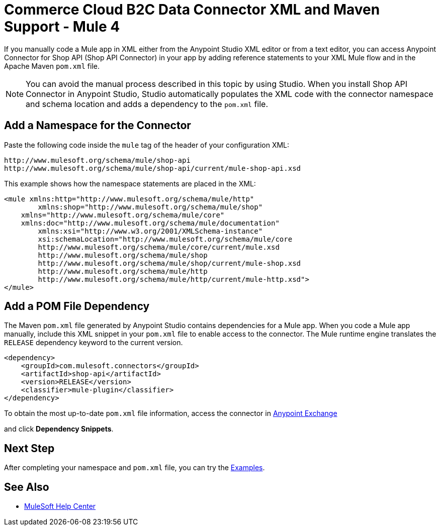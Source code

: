 = Commerce Cloud B2C Data Connector XML and Maven Support - Mule 4

If you manually code a Mule app in XML either from the Anypoint Studio XML editor or from a text editor, you can access Anypoint Connector for Shop API (Shop API Connector) in your app by adding reference statements to your XML Mule flow and in the Apache Maven `pom.xml` file.

[NOTE]
====
You can avoid the manual process described in this topic by using Studio. When
you install Shop API Connector in Anypoint Studio, Studio automatically populates
the XML code with the connector namespace and schema location and adds a
dependency to the `pom.xml` file.
====

== Add a Namespace for the Connector

Paste the following code inside the `mule` tag of the header
of your configuration XML:

[source,xml,linenums]
----
http://www.mulesoft.org/schema/mule/shop-api
http://www.mulesoft.org/schema/mule/shop-api/current/mule-shop-api.xsd
----

This example shows how the namespace statements are placed in the XML:

[source,xml,linenums]
----
<mule xmlns:http="http://www.mulesoft.org/schema/mule/http" 
	xmlns:shop="http://www.mulesoft.org/schema/mule/shop"
    xmlns="http://www.mulesoft.org/schema/mule/core"
    xmlns:doc="http://www.mulesoft.org/schema/mule/documentation" 
	xmlns:xsi="http://www.w3.org/2001/XMLSchema-instance" 
	xsi:schemaLocation="http://www.mulesoft.org/schema/mule/core 
	http://www.mulesoft.org/schema/mule/core/current/mule.xsd
	http://www.mulesoft.org/schema/mule/shop 
	http://www.mulesoft.org/schema/mule/shop/current/mule-shop.xsd
	http://www.mulesoft.org/schema/mule/http 
	http://www.mulesoft.org/schema/mule/http/current/mule-http.xsd">
</mule>
----

== Add a POM File Dependency

The Maven `pom.xml` file generated by Anypoint Studio contains dependencies
for a Mule app. When you code a Mule app manually, include this XML snippet in
your `pom.xml` file to enable access to the connector. The Mule runtime
engine translates the `RELEASE` dependency keyword to the current version.
[source,xml,linenums]
```
<dependency>
    <groupId>com.mulesoft.connectors</groupId>
    <artifactId>shop-api</artifactId>
    <version>RELEASE</version>
    <classifier>mule-plugin</classifier>
</dependency>
```

To obtain the most up-to-date `pom.xml` file information, access the
connector in https://www.mulesoft.com/exchange/[Anypoint Exchange]

and click *Dependency Snippets*.

== Next Step

After completing your namespace and `pom.xml` file, you can try
the xref:shop-api-connector-examples.adoc[Examples].

== See Also

* https://help.mulesoft.com[MuleSoft Help Center]
